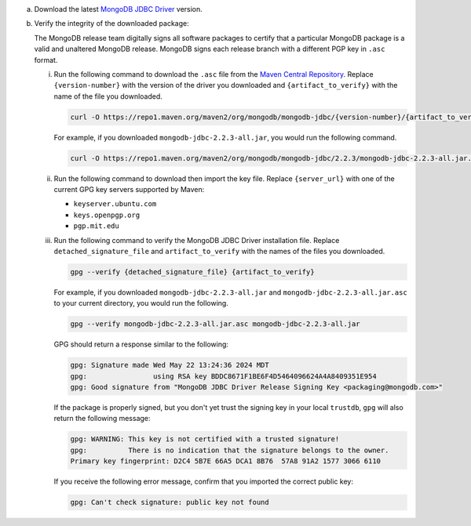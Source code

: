 a. Download the latest `MongoDB JDBC Driver <https://www.mongodb.com/try/download/jdbc-driver>`__ version.

#. Verify the integrity of the downloaded package:

   The MongoDB release team digitally signs all software packages to
   certify that a particular MongoDB package is a valid and unaltered
   MongoDB release. MongoDB signs each release branch with a different
   PGP key in ``.asc`` format.  

   i. Run the following command to download the ``.asc`` file from the 
      `Maven Central Repository <https://search.maven.org/artifact/org.mongodb/mongodb-jdbc>`__.
      Replace ``{version-number}`` with the version of the driver you downloaded and ``{artifact_to_verify}`` with the name of the file you downloaded.  

      .. code-block:: sh 

         curl -O https://repo1.maven.org/maven2/org/mongodb/mongodb-jdbc/{version-number}/{artifact_to_verify}.asc
      
      For example, if you downloaded ``mongodb-jdbc-2.2.3-all.jar``, you would run the following command.

      .. code-block:: sh 

         curl -O https://repo1.maven.org/maven2/org/mongodb/mongodb-jdbc/2.2.3/mongodb-jdbc-2.2.3-all.jar.asc

   #. Run the following command to download then import the key file. Replace 
      ``{server_url}`` with one of the current GPG key servers supported by Maven:

      - ``keyserver.ubuntu.com``
      - ``keys.openpgp.org``
      - ``pgp.mit.edu``

      .. io-code-block::
         :copyable: true 

         .. input:: 
            :language: shell 

            gpg --keyserver {server_url} --recv-keys BDDC8671F1BE6F4D5464096624A4A8409351E954

         .. output:: 
            :language: shell 

            gpg: key BDDC8671F1BE6F4D5464096624A4A8409351E954: public key "MongoDB JDBC Driver Release Signing Key <packaging@mongodb.com>" imported
            gpg: Total number processed: 1
            gpg:               imported: 1

   #. Run the following command to verify the MongoDB JDBC Driver installation file. Replace ``detached_signature_file`` and ``artifact_to_verify`` with the names of the files you downloaded.

      .. code-block:: 

         gpg --verify {detached_signature_file} {artifact_to_verify}

      For example, if you downloaded ``mongodb-jdbc-2.2.3-all.jar`` and ``mongodb-jdbc-2.2.3-all.jar.asc`` to your current directory, you would run the following. 
      
      .. code-block::
         
         gpg --verify mongodb-jdbc-2.2.3-all.jar.asc mongodb-jdbc-2.2.3-all.jar
      
      GPG should return a response similar to the following:

      .. code-block:: shell
      
         gpg: Signature made Wed May 22 13:24:36 2024 MDT
         gpg:                using RSA key BDDC8671F1BE6F4D5464096624A4A8409351E954
         gpg: Good signature from "MongoDB JDBC Driver Release Signing Key <packaging@mongodb.com>"

      If the package is properly signed, but you don't yet trust
      the signing key in your local ``trustdb``, ``gpg`` will also return
      the following message: 

      .. code-block:: shell 

         gpg: WARNING: This key is not certified with a trusted signature!
         gpg:          There is no indication that the signature belongs to the owner.
         Primary key fingerprint: D2C4 5B7E 66A5 DCA1 8B76  57A8 91A2 1577 3066 6110

      If you receive the following error message, confirm that you
      imported the correct public key: 

      .. code-block:: shell 

         gpg: Can't check signature: public key not found


